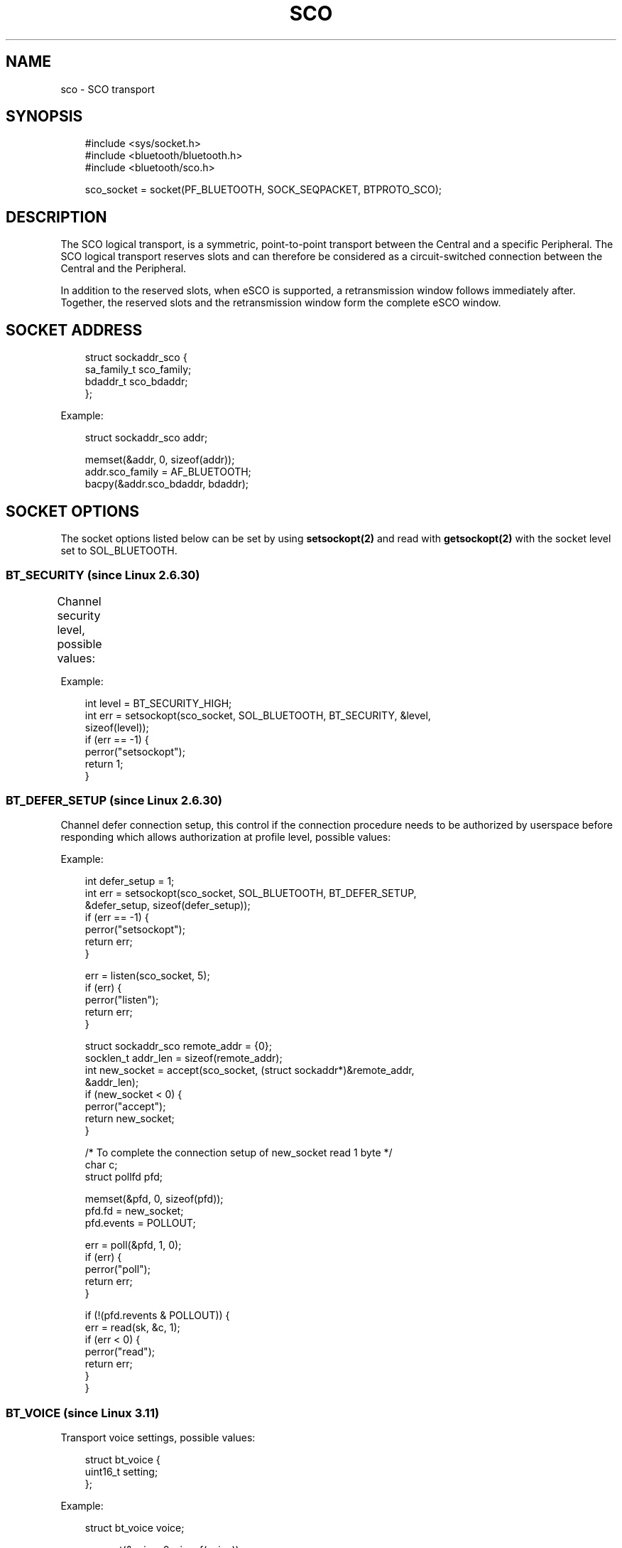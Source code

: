 '\" t
.\" Man page generated from reStructuredText.
.
.
.nr rst2man-indent-level 0
.
.de1 rstReportMargin
\\$1 \\n[an-margin]
level \\n[rst2man-indent-level]
level margin: \\n[rst2man-indent\\n[rst2man-indent-level]]
-
\\n[rst2man-indent0]
\\n[rst2man-indent1]
\\n[rst2man-indent2]
..
.de1 INDENT
.\" .rstReportMargin pre:
. RS \\$1
. nr rst2man-indent\\n[rst2man-indent-level] \\n[an-margin]
. nr rst2man-indent-level +1
.\" .rstReportMargin post:
..
.de UNINDENT
. RE
.\" indent \\n[an-margin]
.\" old: \\n[rst2man-indent\\n[rst2man-indent-level]]
.nr rst2man-indent-level -1
.\" new: \\n[rst2man-indent\\n[rst2man-indent-level]]
.in \\n[rst2man-indent\\n[rst2man-indent-level]]u
..
.TH "SCO" "7" "March 2025" "BlueZ" "Linux System Administration"
.SH NAME
sco \- SCO transport
.SH SYNOPSIS
.INDENT 0.0
.INDENT 3.5
.sp
.EX
#include <sys/socket.h>
#include <bluetooth/bluetooth.h>
#include <bluetooth/sco.h>

sco_socket = socket(PF_BLUETOOTH, SOCK_SEQPACKET, BTPROTO_SCO);
.EE
.UNINDENT
.UNINDENT
.SH DESCRIPTION
.sp
The SCO logical transport, is a symmetric, point\-to\-point transport between the
Central and a specific Peripheral. The SCO logical transport reserves slots and
can therefore be considered as a circuit\-switched connection between the Central
and the Peripheral.
.sp
In addition to the reserved slots, when eSCO is supported, a retransmission
window follows immediately after. Together, the reserved slots and the
retransmission window form the complete eSCO window.
.SH SOCKET ADDRESS
.INDENT 0.0
.INDENT 3.5
.sp
.EX
struct sockaddr_sco {
    sa_family_t     sco_family;
    bdaddr_t        sco_bdaddr;
};
.EE
.UNINDENT
.UNINDENT
.sp
Example:
.INDENT 0.0
.INDENT 3.5
.sp
.EX
struct sockaddr_sco addr;

memset(&addr, 0, sizeof(addr));
addr.sco_family = AF_BLUETOOTH;
bacpy(&addr.sco_bdaddr, bdaddr);
.EE
.UNINDENT
.UNINDENT
.SH SOCKET OPTIONS
.sp
The socket options listed below can be set by using \fBsetsockopt(2)\fP and read
with \fBgetsockopt(2)\fP with the socket level set to SOL_BLUETOOTH.
.SS BT_SECURITY (since Linux 2.6.30)
.sp
Channel security level, possible values:
.TS
box center;
l|l|l|l.
T{
Value
T}	T{
Security Level
T}	T{
Link Key Type
T}	T{
Encryption
T}
_
T{
\fBBT_SECURITY_SDP\fP
T}	T{
0 (SDP Only)
T}	T{
None
T}	T{
Not required
T}
_
T{
\fBBT_SECURITY_LOW\fP
T}	T{
1 (Low)
T}	T{
Unauthenticated
T}	T{
Not required
T}
_
T{
\fBBT_SECURITY_MEDIUM\fP
T}	T{
2 (Medium \- default)
T}	T{
Unauthenticated
T}	T{
Desired
T}
_
T{
\fBBT_SECURITY_HIGH\fP
T}	T{
3 (High)
T}	T{
Authenticated
T}	T{
Required
T}
_
T{
\fBBT_SECURITY_FIPS\fP (since Linux 3.15)
T}	T{
4 (Secure Only)
T}	T{
Authenticated (P\-256 based Secure Simple Pairing and Secure Authentication)
T}	T{
Required
T}
.TE
.sp
Example:
.INDENT 0.0
.INDENT 3.5
.sp
.EX
int level = BT_SECURITY_HIGH;
int err = setsockopt(sco_socket, SOL_BLUETOOTH, BT_SECURITY, &level,
                     sizeof(level));
if (err == \-1) {
    perror(\(dqsetsockopt\(dq);
    return 1;
}
.EE
.UNINDENT
.UNINDENT
.SS BT_DEFER_SETUP (since Linux 2.6.30)
.sp
Channel defer connection setup, this control if the connection procedure
needs to be authorized by userspace before responding which allows
authorization at profile level, possible values:
.TS
box center;
l|l|l.
T{
Value
T}	T{
Description
T}	T{
Authorization
T}
_
T{
\fB0\fP
T}	T{
Disable (default)
T}	T{
Not required
T}
_
T{
\fB1\fP
T}	T{
Enable
T}	T{
Required
T}
.TE
.sp
Example:
.INDENT 0.0
.INDENT 3.5
.sp
.EX
int defer_setup = 1;
int err = setsockopt(sco_socket, SOL_BLUETOOTH, BT_DEFER_SETUP,
                     &defer_setup, sizeof(defer_setup));
if (err == \-1) {
    perror(\(dqsetsockopt\(dq);
    return err;
}

err = listen(sco_socket, 5);
if (err) {
    perror(\(dqlisten\(dq);
    return err;
}

struct sockaddr_sco remote_addr = {0};
socklen_t addr_len = sizeof(remote_addr);
int new_socket = accept(sco_socket, (struct sockaddr*)&remote_addr,
                        &addr_len);
if (new_socket < 0) {
    perror(\(dqaccept\(dq);
    return new_socket;
}

/* To complete the connection setup of new_socket read 1 byte */
char c;
struct pollfd pfd;

memset(&pfd, 0, sizeof(pfd));
pfd.fd = new_socket;
pfd.events = POLLOUT;

err = poll(&pfd, 1, 0);
if (err) {
    perror(\(dqpoll\(dq);
    return err;
}

if (!(pfd.revents & POLLOUT)) {
    err = read(sk, &c, 1);
    if (err < 0) {
        perror(\(dqread\(dq);
        return err;
    }
}
.EE
.UNINDENT
.UNINDENT
.SS BT_VOICE (since Linux 3.11)
.sp
Transport voice settings, possible values:
.INDENT 0.0
.INDENT 3.5
.sp
.EX
struct bt_voice {
    uint16_t setting;
};
.EE
.UNINDENT
.UNINDENT
.TS
box center;
l|l|l.
T{
Define
T}	T{
Value
T}	T{
Description
T}
_
T{
\fBBT_VOICE_TRANSPARENT\fP
T}	T{
0x0003
T}	T{
Transparent output
T}
_
T{
\fBBT_VOICE_CVSD_16BIT\fP
T}	T{
0x0060
T}	T{
C\-VSD output PCM 16\-bit input
T}
_
T{
\fBBT_VOICE_TRANSPARENT_16BIT\fP
T}	T{
0x0063
T}	T{
Transparent output PCM 16\-bit input
T}
.TE
.sp
Example:
.INDENT 0.0
.INDENT 3.5
.sp
.EX
struct bt_voice voice;

memset(&voice, 0, sizeof(voice));
voice.setting = BT_VOICE_TRANSPARENT;
int err = setsockopt(sco_socket, SOL_BLUETOOTH, BT_VOICE, &voice,
                     sizeof(voice));
if (err == \-1) {
    perror(\(dqsetsockopt\(dq);
    return 1;
}
.EE
.UNINDENT
.UNINDENT
.SS BT_PHY (since Linux 5.10)
.sp
Transport supported PHY(s), possible values:
.TS
box center;
l|l|l.
T{
Define
T}	T{
Value
T}	T{
Description
T}
_
T{
\fBBT_PHY_BR_1M_1SLOT\fP
T}	T{
BIT 0
T}	T{
BR 1Mbps 1SLOT
T}
_
T{
\fBBT_PHY_BR_1M_3SLOT\fP
T}	T{
BIT 1
T}	T{
BR 1Mbps 3SLOT
T}
_
T{
\fBBT_PHY_BR_2M_1SLOT\fP
T}	T{
BIT 3
T}	T{
EDR 2Mbps 1SLOT
T}
_
T{
\fBBT_PHY_BR_2M_3SLOT\fP
T}	T{
BIT 4
T}	T{
EDR 2Mbps 3SLOT
T}
_
T{
\fBBT_PHY_BR_3M_1SLOT\fP
T}	T{
BIT 6
T}	T{
EDR 3Mbps 1SLOT
T}
_
T{
\fBBT_PHY_BR_3M_3SLOT\fP
T}	T{
BIT 7
T}	T{
EDR 3Mbps 3SLOT
T}
.TE
.SS BT_CODEC (since Linux 5.14)
.sp
Transport codec offload, possible values:
.INDENT 0.0
.INDENT 3.5
.sp
.EX
struct bt_codec {
    uint8_t id;
    uint16_t cid;
    uint16_t vid;
    uint8_t data_path_id;
    uint8_t num_caps;
    struct codec_caps {
        uint8_t len;
        uint8_t data[];
    } caps[];
} __attribute__((packed));

struct bt_codecs {
    uint8_t num_codecs;
    struct bt_codec codecs[];
} __attribute__((packed));
.EE
.UNINDENT
.UNINDENT
.sp
Example:
.INDENT 0.0
.INDENT 3.5
.sp
.EX
char buffer[sizeof(struct bt_codecs) + sizeof(struct bt_codec)];
struct bt_codec *codecs = (void *)buffer;

memset(codecs, 0, sizeof(codecs));
codec\->num_codecs = 1;
codecs\->codecs[0].id = 0x05;
codecs\->codecs[0].data_path_id = 1;

int err = setsockopt(sco_socket, SOL_BLUETOOTH, BT_CODEC, codecs,
                     sizeof(buffer));
if (err == \-1) {
    perror(\(dqsetsockopt\(dq);
    return 1;
}
.EE
.UNINDENT
.UNINDENT
.SH RESOURCES
.sp
 <http://www.bluez.org> 
.SH REPORTING BUGS
.sp
 <linux\-bluetooth@vger.kernel.org> 
.SH SEE ALSO
.sp
socket(7), scotest(1)
.SH COPYRIGHT
Free use of this software is granted under the terms of the GNU
Lesser General Public Licenses (LGPL).
.\" Generated by docutils manpage writer.
.
